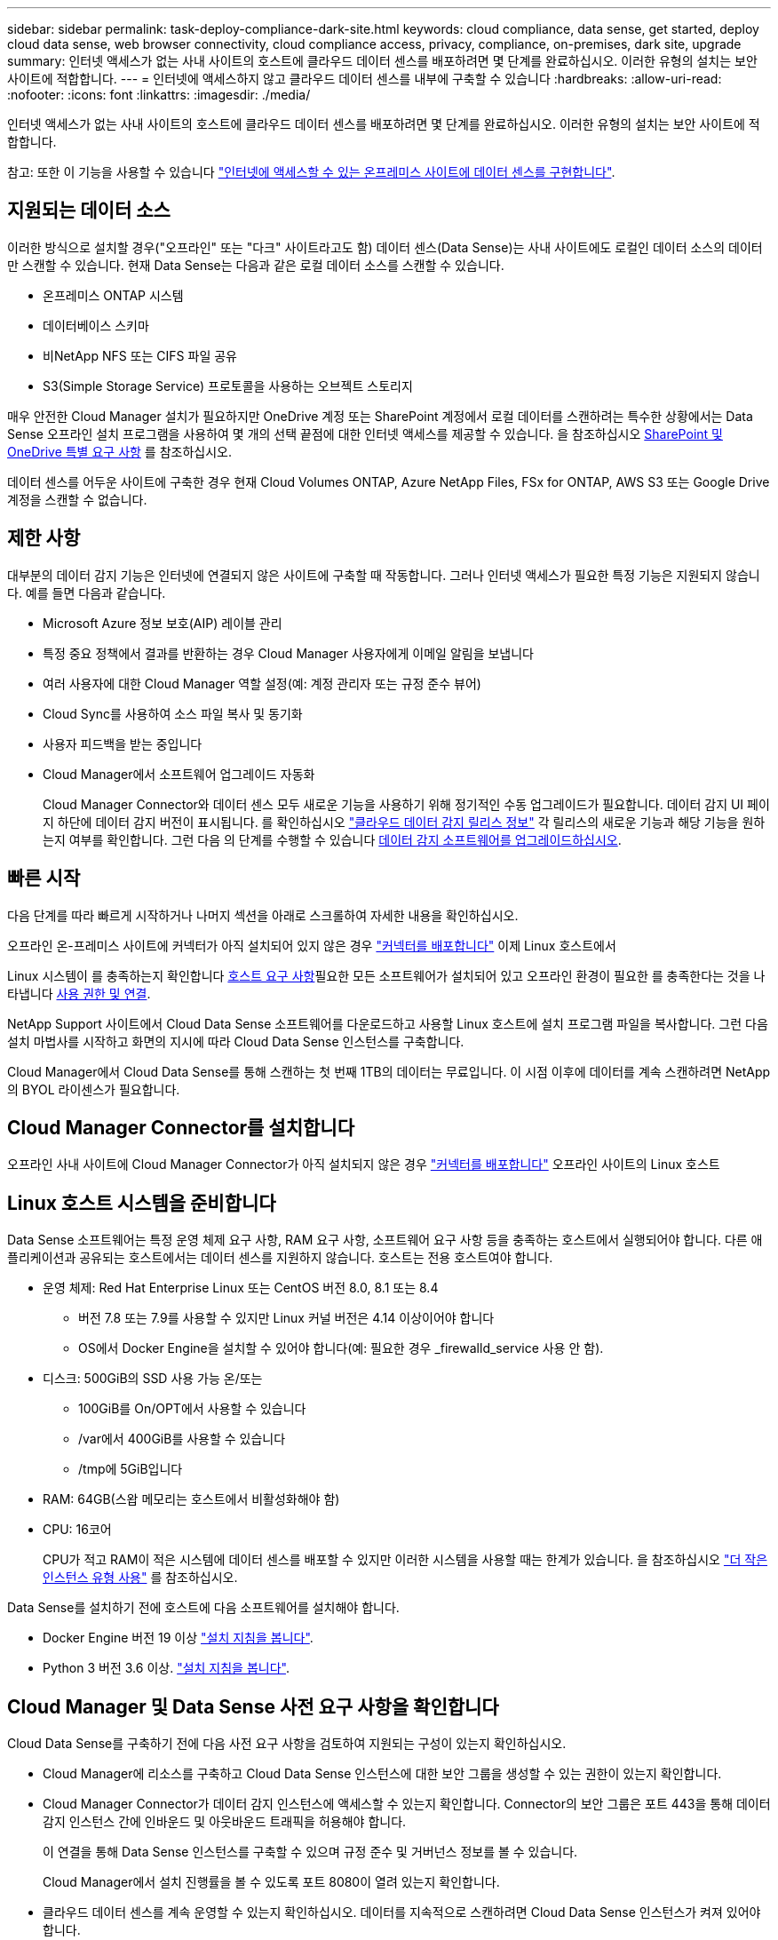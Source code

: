 ---
sidebar: sidebar 
permalink: task-deploy-compliance-dark-site.html 
keywords: cloud compliance, data sense, get started, deploy cloud data sense, web browser connectivity, cloud compliance access, privacy, compliance, on-premises, dark site, upgrade 
summary: 인터넷 액세스가 없는 사내 사이트의 호스트에 클라우드 데이터 센스를 배포하려면 몇 단계를 완료하십시오. 이러한 유형의 설치는 보안 사이트에 적합합니다. 
---
= 인터넷에 액세스하지 않고 클라우드 데이터 센스를 내부에 구축할 수 있습니다
:hardbreaks:
:allow-uri-read: 
:nofooter: 
:icons: font
:linkattrs: 
:imagesdir: ./media/


[role="lead"]
인터넷 액세스가 없는 사내 사이트의 호스트에 클라우드 데이터 센스를 배포하려면 몇 단계를 완료하십시오. 이러한 유형의 설치는 보안 사이트에 적합합니다.

참고: 또한 이 기능을 사용할 수 있습니다 link:task-deploy-compliance-onprem.html["인터넷에 액세스할 수 있는 온프레미스 사이트에 데이터 센스를 구현합니다"].



== 지원되는 데이터 소스

이러한 방식으로 설치할 경우("오프라인" 또는 "다크" 사이트라고도 함) 데이터 센스(Data Sense)는 사내 사이트에도 로컬인 데이터 소스의 데이터만 스캔할 수 있습니다. 현재 Data Sense는 다음과 같은 로컬 데이터 소스를 스캔할 수 있습니다.

* 온프레미스 ONTAP 시스템
* 데이터베이스 스키마
* 비NetApp NFS 또는 CIFS 파일 공유
* S3(Simple Storage Service) 프로토콜을 사용하는 오브젝트 스토리지


매우 안전한 Cloud Manager 설치가 필요하지만 OneDrive 계정 또는 SharePoint 계정에서 로컬 데이터를 스캔하려는 특수한 상황에서는 Data Sense 오프라인 설치 프로그램을 사용하여 몇 개의 선택 끝점에 대한 인터넷 액세스를 제공할 수 있습니다. 을 참조하십시오 <<SharePoint and OneDrive special requirements,SharePoint 및 OneDrive 특별 요구 사항>> 를 참조하십시오.

데이터 센스를 어두운 사이트에 구축한 경우 현재 Cloud Volumes ONTAP, Azure NetApp Files, FSx for ONTAP, AWS S3 또는 Google Drive 계정을 스캔할 수 없습니다.



== 제한 사항

대부분의 데이터 감지 기능은 인터넷에 연결되지 않은 사이트에 구축할 때 작동합니다. 그러나 인터넷 액세스가 필요한 특정 기능은 지원되지 않습니다. 예를 들면 다음과 같습니다.

* Microsoft Azure 정보 보호(AIP) 레이블 관리
* 특정 중요 정책에서 결과를 반환하는 경우 Cloud Manager 사용자에게 이메일 알림을 보냅니다
* 여러 사용자에 대한 Cloud Manager 역할 설정(예: 계정 관리자 또는 규정 준수 뷰어)
* Cloud Sync를 사용하여 소스 파일 복사 및 동기화
* 사용자 피드백을 받는 중입니다
* Cloud Manager에서 소프트웨어 업그레이드 자동화
+
Cloud Manager Connector와 데이터 센스 모두 새로운 기능을 사용하기 위해 정기적인 수동 업그레이드가 필요합니다. 데이터 감지 UI 페이지 하단에 데이터 감지 버전이 표시됩니다. 를 확인하십시오 link:whats-new.html["클라우드 데이터 감지 릴리스 정보"] 각 릴리스의 새로운 기능과 해당 기능을 원하는지 여부를 확인합니다. 그런 다음 의 단계를 수행할 수 있습니다 <<Upgrade Data Sense software,데이터 감지 소프트웨어를 업그레이드하십시오>>.





== 빠른 시작

다음 단계를 따라 빠르게 시작하거나 나머지 섹션을 아래로 스크롤하여 자세한 내용을 확인하십시오.

[role="quick-margin-para"]
오프라인 온-프레미스 사이트에 커넥터가 아직 설치되어 있지 않은 경우 https://docs.netapp.com/us-en/cloud-manager-setup-admin/task-install-connector-onprem-no-internet.html["커넥터를 배포합니다"^] 이제 Linux 호스트에서

[role="quick-margin-para"]
Linux 시스템이 를 충족하는지 확인합니다 <<Prepare the Linux host system,호스트 요구 사항>>필요한 모든 소프트웨어가 설치되어 있고 오프라인 환경이 필요한 를 충족한다는 것을 나타냅니다 <<Verify Cloud Manager and Data Sense prerequisites,사용 권한 및 연결>>.

[role="quick-margin-para"]
NetApp Support 사이트에서 Cloud Data Sense 소프트웨어를 다운로드하고 사용할 Linux 호스트에 설치 프로그램 파일을 복사합니다. 그런 다음 설치 마법사를 시작하고 화면의 지시에 따라 Cloud Data Sense 인스턴스를 구축합니다.

[role="quick-margin-para"]
Cloud Manager에서 Cloud Data Sense를 통해 스캔하는 첫 번째 1TB의 데이터는 무료입니다. 이 시점 이후에 데이터를 계속 스캔하려면 NetApp의 BYOL 라이센스가 필요합니다.



== Cloud Manager Connector를 설치합니다

오프라인 사내 사이트에 Cloud Manager Connector가 아직 설치되지 않은 경우 https://docs.netapp.com/us-en/cloud-manager-setup-admin/task-install-connector-onprem-no-internet.html["커넥터를 배포합니다"^] 오프라인 사이트의 Linux 호스트



== Linux 호스트 시스템을 준비합니다

Data Sense 소프트웨어는 특정 운영 체제 요구 사항, RAM 요구 사항, 소프트웨어 요구 사항 등을 충족하는 호스트에서 실행되어야 합니다. 다른 애플리케이션과 공유되는 호스트에서는 데이터 센스를 지원하지 않습니다. 호스트는 전용 호스트여야 합니다.

* 운영 체제: Red Hat Enterprise Linux 또는 CentOS 버전 8.0, 8.1 또는 8.4
+
** 버전 7.8 또는 7.9를 사용할 수 있지만 Linux 커널 버전은 4.14 이상이어야 합니다
** OS에서 Docker Engine을 설치할 수 있어야 합니다(예: 필요한 경우 _firewalld_service 사용 안 함).


* 디스크: 500GiB의 SSD 사용 가능 온/또는
+
** 100GiB를 On/OPT에서 사용할 수 있습니다
** /var에서 400GiB를 사용할 수 있습니다
** /tmp에 5GiB입니다


* RAM: 64GB(스왑 메모리는 호스트에서 비활성화해야 함)
* CPU: 16코어
+
CPU가 적고 RAM이 적은 시스템에 데이터 센스를 배포할 수 있지만 이러한 시스템을 사용할 때는 한계가 있습니다. 을 참조하십시오 link:concept-cloud-compliance.html#using-a-smaller-instance-type["더 작은 인스턴스 유형 사용"] 를 참조하십시오.



Data Sense를 설치하기 전에 호스트에 다음 소프트웨어를 설치해야 합니다.

* Docker Engine 버전 19 이상 https://docs.docker.com/engine/install/["설치 지침을 봅니다"^].
* Python 3 버전 3.6 이상. https://www.python.org/downloads/["설치 지침을 봅니다"^].




== Cloud Manager 및 Data Sense 사전 요구 사항을 확인합니다

Cloud Data Sense를 구축하기 전에 다음 사전 요구 사항을 검토하여 지원되는 구성이 있는지 확인하십시오.

* Cloud Manager에 리소스를 구축하고 Cloud Data Sense 인스턴스에 대한 보안 그룹을 생성할 수 있는 권한이 있는지 확인합니다.
* Cloud Manager Connector가 데이터 감지 인스턴스에 액세스할 수 있는지 확인합니다. Connector의 보안 그룹은 포트 443을 통해 데이터 감지 인스턴스 간에 인바운드 및 아웃바운드 트래픽을 허용해야 합니다.
+
이 연결을 통해 Data Sense 인스턴스를 구축할 수 있으며 규정 준수 및 거버넌스 정보를 볼 수 있습니다.

+
Cloud Manager에서 설치 진행률을 볼 수 있도록 포트 8080이 열려 있는지 확인합니다.

* 클라우드 데이터 센스를 계속 운영할 수 있는지 확인하십시오. 데이터를 지속적으로 스캔하려면 Cloud Data Sense 인스턴스가 켜져 있어야 합니다.
* 클라우드 데이터 센스에 대한 웹 브라우저 연결을 확인합니다. Cloud Data Sense를 사용하도록 설정한 후에는 사용자가 Data Sense 인스턴스에 연결된 호스트에서 Cloud Manager 인터페이스에 액세스해야 합니다.
+
Data Sense 인스턴스는 개인 IP 주소를 사용하여 인덱싱된 데이터에 다른 사용자가 액세스할 수 없도록 합니다. 따라서 Cloud Manager에 액세스하는 데 사용하는 웹 브라우저에는 해당 프라이빗 IP 주소에 연결되어 있어야 합니다. 이 연결은 Data Sense 인스턴스와 동일한 네트워크 내에 있는 호스트에서 발생할 수 있습니다.





== SharePoint 및 OneDrive 특별 요구 사항

인터넷에 액세스할 수 없는 사이트에 Cloud Manager 및 Data Sense를 배포하는 경우, 몇 개의 선택 엔드포인트에 대한 인터넷 액세스를 제공하여 SharePoint 및 OneDrive 계정의 로컬 파일을 검색할 수 있습니다.

[cols="50,50"]
|===
| 엔드포인트 | 목적 


| login.microsoft.com \graph.microsoft.com 으로 문의하십시오 | Microsoft 서버와 통신하여 선택한 온라인 서비스에 로그인합니다. 


| https://cloudmanager.cloud.netapp.com 으로 문의하십시오 | NetApp 계정을 포함한 Cloud Manager 서비스와 통신합니다. 
|===
이러한 외부 서비스에 처음 연결하는 동안에만 _cloudmanager.cloud.netapp.com_ 에 액세스해야 합니다.



== 데이터 센스를 구축합니다

일반적인 구성의 경우 단일 호스트 시스템에 소프트웨어를 설치합니다. link:task-deploy-compliance-dark-site.html#single-host-installation-for-typical-configurations["여기에서 해당 단계를 확인하십시오"].

페타바이트 단위의 데이터를 스캐닝할 대규모 구성의 경우 여러 호스트를 포함하여 추가적인 처리 성능을 제공할 수 있습니다. link:task-deploy-compliance-dark-site.html#multi-host-installation-for-large-configurations["여기에서 해당 단계를 확인하십시오"].



=== 일반 구성을 위한 단일 호스트 설치

오프라인 환경의 단일 사내 호스트에 Data Sense 소프트웨어를 설치할 때는 다음 단계를 따르십시오.

.무엇을 &#8217;필요로 할거야
* Linux 시스템이 를 충족하는지 확인합니다 <<Prepare the Linux host system,호스트 요구 사항>>.
* 필수 소프트웨어 패키지 2개(Docker Engine 및 Python 3)를 설치했는지 확인합니다.
* Linux 시스템에 대한 루트 권한이 있는지 확인합니다.
* 오프라인 환경이 필요한 를 충족하는지 확인합니다 <<Verify Cloud Manager and Data Sense prerequisites,사용 권한 및 연결>>.


.단계
. 인터넷 구성 시스템의 경우 에서 클라우드 데이터 감지 소프트웨어를 다운로드합니다 https://mysupport.netapp.com/site/products/all/details/cloud-data-sense/downloads-tab/["NetApp Support 사이트"^]. 선택해야 하는 파일의 이름은 * DataSense-offline-bundle-<version>.tar.gz * 입니다.
. 설치 프로그램 번들을 다크 사이트에서 사용할 Linux 호스트에 복사합니다.
. 호스트 시스템에서 설치 프로그램 번들의 압축을 풉니다. 예를 들면 다음과 같습니다.
+
[source, cli]
----
tar -xzf DataSense-offline-bundle-v1.13.1.tar.gz
----
+
필요한 소프트웨어와 실제 설치 파일 * cc_onprem_installer_<version>.tar.gz * 를 추출합니다.

. Cloud Manager를 시작하고 * Data Sense * 탭을 클릭합니다.
. Activate Data Sense * 를 클릭합니다.
+
image:screenshot_cloud_compliance_deploy_start.png["클라우드 데이터 센스를 활성화하기 위한 버튼을 선택하는 스크린샷"]

. 구축 * 을 클릭하여 온프레미스 구축 마법사를 시작합니다.
+
image:screenshot_cloud_compliance_deploy_darksite.png["클라우드 데이터 센스를 사내에 구축하는 버튼을 선택한 스크린샷"]

. deploy Data Sense on premises_dialog에서 제공된 명령을 복사하여 나중에 사용할 수 있도록 텍스트 파일에 붙여넣은 다음 * Close * 를 클릭합니다. 예를 들면 다음과 같습니다.
+
'SUDO./install.sh -a 12345-c 27AG75-t 2198qq--암막'

. 호스트 시스템에서 설치 파일의 압축을 풉니다. 예를 들면 다음과 같습니다.
+
[source, cli]
----
tar -xzf cc_onprem_installer_1.13.1.tar.gz
----
. 설치 프로그램에서 프롬프트가 표시되면 일련의 프롬프트에 필요한 값을 입력하거나 설치 프로그램에 명령줄 인수로 필요한 매개 변수를 제공할 수 있습니다.
+
[cols="50a,50"]
|===
| 프롬프트가 나타나면 매개 변수를 입력합니다. | 전체 명령 입력: 


 a| 
.. 7단계:'SUDO./install.sh -a<account_id> -c<agent_id> -t<token>--darsite'에서 복사한 정보를 붙여 넣습니다
.. Connector 인스턴스에서 액세스할 수 있도록 Data Sense 호스트 시스템의 IP 주소 또는 호스트 이름을 입력합니다.
.. Data Sense 인스턴스에서 액세스할 수 있도록 Cloud Manager Connector 호스트 시스템의 IP 주소 또는 호스트 이름을 입력합니다.

| 또는 필요한 호스트 매개 변수 'sudo./install.sh -a <account_id> -c <agent_id> -t <token>--host <DS_host>--manager-host <cm_host>--no-proxy--dar사이트'를 제공하여 전체 명령을 미리 생성할 수 있습니다 
|===
+
변수 값:

+
** _ACCOUNT_ID_= NetApp 계정 ID입니다
** _agent_id_=커넥터 ID입니다
** _token_= JWT 사용자 토큰
** _DS_HOST_= Data Sense Linux 시스템의 IP 주소 또는 호스트 이름입니다.
** _cm_host_= Cloud Manager Connector 시스템의 IP 주소 또는 호스트 이름입니다.




Data Sense 설치 프로그램은 패키지를 설치하고, 설치를 등록하고, Data Sense를 설치합니다. 설치는 10분에서 20분 정도 걸릴 수 있습니다.

호스트 시스템과 Connector 인스턴스 간에 포트 8080을 통해 연결되어 있는 경우 Cloud Manager의 Data Sense 탭에서 설치 진행률을 확인할 수 있습니다.

구성 페이지에서 로컬 을 선택할 수 있습니다 link:task-getting-started-compliance.html["온프레미스 ONTAP 클러스터"] 및 link:task-scanning-databases.html["데이터베이스를 지원합니다"] 선택합니다.

또한 가능합니다 link:task-licensing-datasense.html#use-a-cloud-data-sense-byol-license["Cloud Data Sense에 대한 BYOL 라이센싱 설정"] 현재 Digital Wallet 페이지에서 확인할 수 있습니다. 데이터 양이 1TB를 초과할 때까지 비용이 청구되지 않습니다.



=== 대규모 구성을 위한 다중 호스트 설치

페타바이트 단위의 데이터를 스캐닝할 대규모 구성의 경우 여러 호스트를 포함하여 추가적인 처리 성능을 제공할 수 있습니다. 여러 호스트 시스템을 사용하는 경우 주 시스템을 _Manager node_라고 하며 추가 처리 능력을 제공하는 추가 시스템을 _Scanner nodes_라고 합니다.

오프라인 환경의 여러 사내 호스트에 Data Sense 소프트웨어를 설치할 때는 다음 단계를 따르십시오.

.무엇을 &#8217;필요로 할거야
* Manager 및 Scanner 노드의 모든 Linux 시스템이 을 충족하는지 확인합니다 <<Prepare the Linux host system,호스트 요구 사항>>.
* 필수 소프트웨어 패키지 2개(Docker Engine 및 Python 3)를 설치했는지 확인합니다.
* Linux 시스템에 대한 루트 권한이 있는지 확인합니다.
* 오프라인 환경이 필요한 를 충족하는지 확인합니다 <<Verify Cloud Manager and Data Sense prerequisites,사용 권한 및 연결>>.
* 사용하려는 스캐너 노드 호스트의 IP 주소가 있어야 합니다.
* 모든 호스트에서 다음 포트 및 프로토콜을 활성화해야 합니다.
+
[cols="15,20,55"]
|===
| 포트 | 프로토콜 | 설명 


| 2377 | TCP | 클러스터 관리 통신 


| 7946 | TCP, UDP | 노드 간 통신 


| 4789 | UDP입니다 | 오버레이 네트워크 트래픽 


| 50 | ESP | 암호화된 IPsec 오버레이 네트워크(ESP) 트래픽 


| 111 | TCP, UDP | 호스트 간 파일 공유를 위한 NFS 서버(각 스캐너 노드에서 관리자 노드로 필요) 


| 2049 | TCP, UDP | 호스트 간 파일 공유를 위한 NFS 서버(각 스캐너 노드에서 관리자 노드로 필요) 
|===


.단계
. 에서 1단계부터 8단계까지 수행합니다 link:task-deploy-compliance-dark-site.html#deploy-data-sense-on-a-single-host-typical-configuration["단일 호스트 설치"] 관리자 노드에서.
. 9단계에서 설명한 것처럼 설치 관리자가 메시지를 표시하면 일련의 프롬프트에 필요한 값을 입력하거나 설치 프로그램에 명령줄 인수로 필요한 매개 변수를 제공할 수 있습니다.
+
단일 호스트 설치에 사용할 수 있는 변수 외에도 새 옵션 * -n<node_ip> * 를 사용하여 스캐너 노드의 IP 주소를 지정할 수 있습니다. 여러 노드 IP는 쉼표로 구분됩니다.

+
예를 들어, 이 명령은 3개의 스캐너 노드(sudo./install.sh -a <account_id> -c <agent_id> -t <token>--host <DS_host>--manager-host <cm_host> * -n <node_IP1>, <node_IP2>, <node_ip3> * -- no-proxy-site)를 추가합니다

. 관리자 노드 설치가 완료되기 전에 스캐너 노드에 필요한 설치 명령이 대화 상자에 표시됩니다. 명령을 복사하여 텍스트 파일에 저장합니다. 예를 들면 다음과 같습니다.
+
'SUDO./node_install.sh -m 10.11.12.13 -t abcdef-1-3u69m1-1s35212'를 참조하십시오

. 켜짐 * 각 * 스캐너 노드 호스트:
+
.. Data Sense 설치 프로그램 파일(* cc_onpremise_installer_<version>.tar.gz *)을 호스트 컴퓨터에 복사합니다.
.. 설치 프로그램 파일의 압축을 풉니다.
.. 3단계에서 복사한 명령을 붙여 넣고 실행합니다.
+
모든 스캐너 노드에서 설치가 완료되고 관리자 노드에 연결되었으면 관리자 노드 설치도 완료됩니다.





Cloud Data Sense 설치 프로그램이 패키지 설치를 완료하고 설치를 등록합니다. 설치에는 15 ~ 25분이 소요될 수 있습니다.

구성 페이지에서 로컬 을 선택할 수 있습니다 link:task-getting-started-compliance.html["온프레미스 ONTAP 클러스터"] 및 로컬 link:task-scanning-databases.html["데이터베이스를 지원합니다"] 선택합니다.

또한 가능합니다 link:task-licensing-datasense.html#use-a-cloud-data-sense-byol-license["Cloud Data Sense에 대한 BYOL 라이센싱 설정"] 현재 Digital Wallet 페이지에서 확인할 수 있습니다. 데이터 양이 1TB를 초과할 때까지 비용이 청구되지 않습니다.



== 데이터 감지 소프트웨어를 업그레이드합니다

Data Sense 소프트웨어는 정기적으로 새로운 기능으로 업데이트되므로 정기적으로 새로운 버전을 확인하여 최신 소프트웨어와 기능을 사용하고 있는지 확인해야 합니다. 업그레이드를 자동으로 수행하기 위한 인터넷 연결이 없기 때문에 Data Sense 소프트웨어를 수동으로 업그레이드해야 합니다.

.시작하기 전에
* Data Sense 소프트웨어는 한 번에 하나의 주요 버전으로 업그레이드할 수 있습니다. 예를 들어, 버전 1.11.x가 설치되어 있는 경우 1.12.x로 업그레이드할 수 있습니다 몇 가지 주요 버전이 뒤쳐지면 소프트웨어를 여러 번 업그레이드해야 합니다.
* 온프레미스 커넥터 소프트웨어가 최신 버전으로 업그레이드되었는지 확인합니다. https://docs.netapp.com/us-en/cloud-manager-setup-admin/task-managing-connectors.html#upgrade-the-connector-on-prem-without-internet-access["커넥터 업그레이드 단계를 참조하십시오"^].


.단계
. 인터넷 구성 시스템의 경우 에서 클라우드 데이터 감지 소프트웨어를 다운로드합니다 https://mysupport.netapp.com/site/products/all/details/cloud-data-sense/downloads-tab/["NetApp Support 사이트"^]. 선택해야 하는 파일의 이름은 * DataSense-offline-bundle-<version>.tar.gz * 입니다.
. Data Sense가 설치된 Linux 호스트에 소프트웨어 번들을 복사합니다.
. 호스트 시스템에서 소프트웨어 번들의 압축을 풉니다. 예를 들면 다음과 같습니다.
+
[source, cli]
----
tar -xvf DataSense-offline-bundle-v1.13.1.tar.gz
----
+
그러면 설치 파일 * cc_onpremise_installer_<version>.tar.gz * 가 추출됩니다.

. 호스트 시스템에서 설치 파일의 압축을 풉니다. 예를 들면 다음과 같습니다.
+
[source, cli]
----
tar -xzf cc_onprem_installer_1.13.1.tar.gz
----
+
그러면 업그레이드 스크립트 * start_darsite_upgrade.sh * 와 필요한 타사 소프트웨어가 추출됩니다.

. 호스트 시스템에서 업그레이드 스크립트를 실행합니다. 예를 들면 다음과 같습니다.
+
[source, cli]
----
start_darksite_upgrade.sh
----


Data Sense 소프트웨어가 호스트에서 업그레이드됩니다. 업데이트는 5분에서 10분 정도 소요될 수 있습니다.

매우 큰 구성을 스캔하기 위해 여러 호스트 시스템에 Data Sense를 구축한 경우 스캐너 노드에는 업그레이드가 필요하지 않습니다.

데이터 감지 UI 페이지 하단에 있는 버전을 확인하여 소프트웨어가 업데이트되었는지 확인할 수 있습니다.
